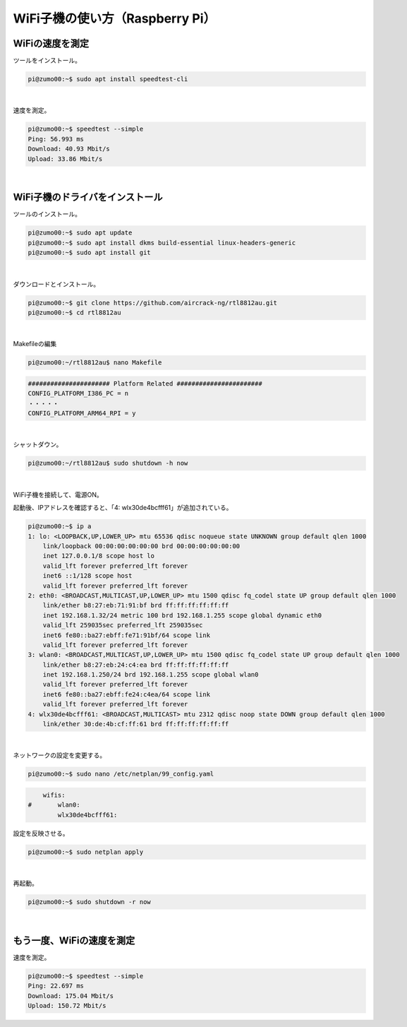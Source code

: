 ============================================================
WiFi子機の使い方（Raspberry Pi）
============================================================


WiFiの速度を測定
============================================================

ツールをインストール。

.. code-block:: console

    pi@zumo00:~$ sudo apt install speedtest-cli

|

速度を測定。

.. code-block:: console

    pi@zumo00:~$ speedtest --simple
    Ping: 56.993 ms
    Download: 40.93 Mbit/s
    Upload: 33.86 Mbit/s

|

WiFi子機のドライバをインストール
============================================================

ツールのインストール。

.. code-block:: console

    pi@zumo00:~$ sudo apt update
    pi@zumo00:~$ sudo apt install dkms build-essential linux-headers-generic
    pi@zumo00:~$ sudo apt install git

|

ダウンロードとインストール。

.. code-block:: console

    pi@zumo00:~$ git clone https://github.com/aircrack-ng/rtl8812au.git
    pi@zumo00:~$ cd rtl8812au

|

Makefileの編集

.. code-block:: console

    pi@zumo00:~/rtl8812au$ nano Makefile 

.. code-block:: console

    ###################### Platform Related #######################
    CONFIG_PLATFORM_I386_PC = n
    ・・・・・
    CONFIG_PLATFORM_ARM64_RPI = y

|

シャットダウン。

.. code-block:: console

    pi@zumo00:~/rtl8812au$ sudo shutdown -h now

|

WiFi子機を接続して、電源ON。

起動後、IPアドレスを確認すると、「4: wlx30de4bcfff61」が追加されている。

.. code-block:: console

    pi@zumo00:~$ ip a
    1: lo: <LOOPBACK,UP,LOWER_UP> mtu 65536 qdisc noqueue state UNKNOWN group default qlen 1000
        link/loopback 00:00:00:00:00:00 brd 00:00:00:00:00:00
        inet 127.0.0.1/8 scope host lo
        valid_lft forever preferred_lft forever
        inet6 ::1/128 scope host 
        valid_lft forever preferred_lft forever
    2: eth0: <BROADCAST,MULTICAST,UP,LOWER_UP> mtu 1500 qdisc fq_codel state UP group default qlen 1000
        link/ether b8:27:eb:71:91:bf brd ff:ff:ff:ff:ff:ff
        inet 192.168.1.32/24 metric 100 brd 192.168.1.255 scope global dynamic eth0
        valid_lft 259035sec preferred_lft 259035sec
        inet6 fe80::ba27:ebff:fe71:91bf/64 scope link 
        valid_lft forever preferred_lft forever
    3: wlan0: <BROADCAST,MULTICAST,UP,LOWER_UP> mtu 1500 qdisc fq_codel state UP group default qlen 1000
        link/ether b8:27:eb:24:c4:ea brd ff:ff:ff:ff:ff:ff
        inet 192.168.1.250/24 brd 192.168.1.255 scope global wlan0
        valid_lft forever preferred_lft forever
        inet6 fe80::ba27:ebff:fe24:c4ea/64 scope link 
        valid_lft forever preferred_lft forever
    4: wlx30de4bcfff61: <BROADCAST,MULTICAST> mtu 2312 qdisc noop state DOWN group default qlen 1000
        link/ether 30:de:4b:cf:ff:61 brd ff:ff:ff:ff:ff:ff

|

ネットワークの設定を変更する。

.. code-block:: console

    pi@zumo00:~$ sudo nano /etc/netplan/99_config.yaml

.. code-block:: console

        wifis:
    #       wlan0:
            wlx30de4bcfff61:

設定を反映させる。

.. code-block:: console

    pi@zumo00:~$ sudo netplan apply

|

再起動。

.. code-block:: console

    pi@zumo00:~$ sudo shutdown -r now

|

もう一度、WiFiの速度を測定
============================================================

速度を測定。

.. code-block:: console

    pi@zumo00:~$ speedtest --simple
    Ping: 22.697 ms
    Download: 175.04 Mbit/s
    Upload: 150.72 Mbit/s
